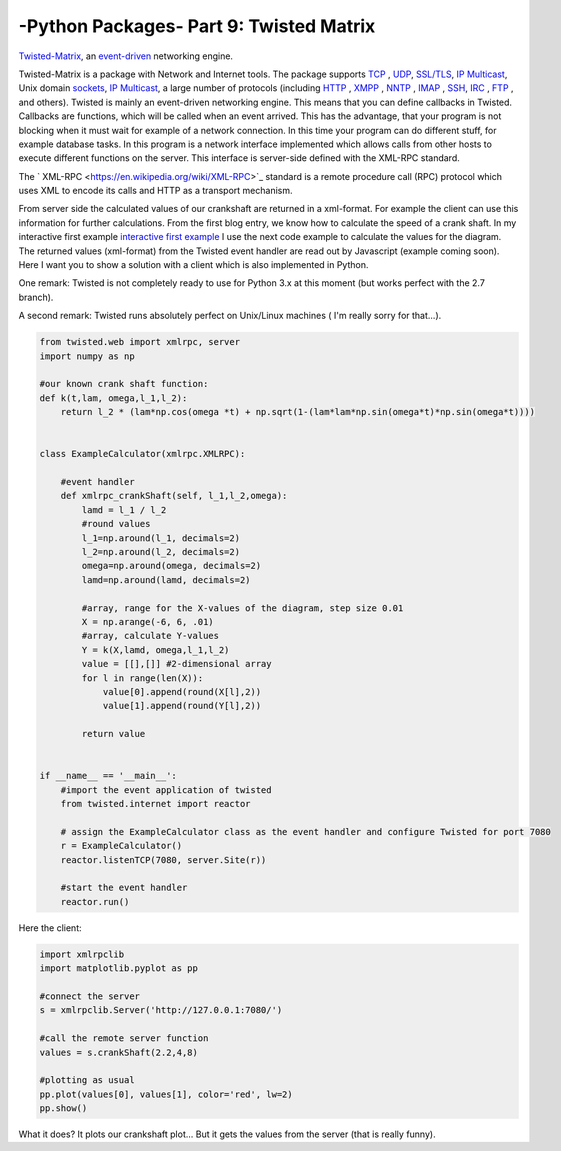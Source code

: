 .. _introtwisted:

****************************************************
-Python Packages- Part 9: Twisted Matrix
****************************************************

`Twisted-Matrix <https://twistedmatrix.com/trac/>`_, an `event-driven <http://en.wikipedia.org/wiki/Event-driven_programming>`_ networking engine.

Twisted-Matrix is a package with Network and Internet tools. The package supports  `TCP <http://en.wikipedia.org/wiki/Transmission_Control_Protocol>`_ ,
`UDP <http://en.wikipedia.org/wiki/User_Datagram_Protocol>`_,  `SSL/TLS <http://en.wikipedia.org/wiki/Transport_Layer_Security>`_,
`IP Multicast <http://en.wikipedia.org/wiki/IP_Multicast>`_, Unix domain `sockets <http://en.wikipedia.org/wiki/Unix_domain_socket>`_,
`IP Multicast <http://en.wikipedia.org/wiki/IP_Multicast>`_,
a large number of protocols (including `HTTP <http://en.wikipedia.org/wiki/HTTP>`_ , `XMPP <http://en.wikipedia.org/wiki/Extensible_Messaging_and_Presence_Protocol>`_ ,
`NNTP <http://en.wikipedia.org/wiki/Network_News_Transfer_Protocol>`_ , `IMAP <http://en.wikipedia.org/wiki/Internet_Message_Access_Protocol>`_ ,
`SSH <http://en.wikipedia.org/wiki/Secure_Shell>`_, `IRC <http://en.wikipedia.org/wiki/IRC>`_ , `FTP <http://en.wikipedia.org/wiki/File_Transfer_Protocol>`_ ,
and others).  Twisted is mainly an event-driven networking engine. This means that you can define callbacks in Twisted. Callbacks are functions, which will be
called when an event arrived. This has the advantage, that your program is not blocking when it must wait for example
of a network connection. In this time your program can do different stuff, for example database tasks. In this program
is a network interface implemented which allows calls from other hosts to execute different functions on the server.
This interface is server-side defined with the XML-RPC standard.

The ` XML-RPC <https://en.wikipedia.org/wiki/XML-RPC>`_  standard is a remote procedure call (RPC) protocol which uses XML to encode its calls and HTTP as a transport mechanism.

From server side the calculated values of our crankshaft are returned in a xml-format. For example the client can use this
information for further calculations. From the first blog entry, we know how to calculate the speed of a crank shaft.
In my interactive first example `interactive first example <http://www.project3001.org/example1/>`_ I use the next code
example to calculate the values for the diagram. The returned values (xml-format) from the Twisted event handler are read
out by Javascript (example coming soon). Here I want you to show a solution with a client which is also implemented in Python.

One remark: Twisted is not completely ready to use for Python 3.x at this moment (but works perfect with the 2.7 branch).

A second remark: Twisted runs absolutely perfect on Unix/Linux machines ( I'm really sorry for that...).

.. code-block:: python

    from twisted.web import xmlrpc, server
    import numpy as np

    #our known crank shaft function:
    def k(t,lam, omega,l_1,l_2):
        return l_2 * (lam*np.cos(omega *t) + np.sqrt(1-(lam*lam*np.sin(omega*t)*np.sin(omega*t))))


    class ExampleCalculator(xmlrpc.XMLRPC):

        #event handler
        def xmlrpc_crankShaft(self, l_1,l_2,omega):
            lamd = l_1 / l_2
            #round values
            l_1=np.around(l_1, decimals=2)
            l_2=np.around(l_2, decimals=2)
            omega=np.around(omega, decimals=2)
            lamd=np.around(lamd, decimals=2)

            #array, range for the X-values of the diagram, step size 0.01
            X = np.arange(-6, 6, .01)
            #array, calculate Y-values
            Y = k(X,lamd, omega,l_1,l_2)
            value = [[],[]] #2-dimensional array
            for l in range(len(X)):
                value[0].append(round(X[l],2))
                value[1].append(round(Y[l],2))

            return value


    if __name__ == '__main__':
        #import the event application of twisted
        from twisted.internet import reactor

        # assign the ExampleCalculator class as the event handler and configure Twisted for port 7080
        r = ExampleCalculator()
        reactor.listenTCP(7080, server.Site(r))

        #start the event handler
        reactor.run()



Here the client:

.. code-block:: python

    import xmlrpclib
    import matplotlib.pyplot as pp

    #connect the server
    s = xmlrpclib.Server('http://127.0.0.1:7080/')

    #call the remote server function
    values = s.crankShaft(2.2,4,8)

    #plotting as usual
    pp.plot(values[0], values[1], color='red', lw=2)
    pp.show()

What it does? It plots our crankshaft plot... But it gets the values from the server (that is really funny).